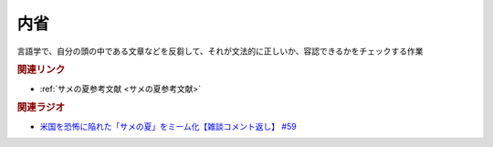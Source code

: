 内省
==========================================
.. glossary::
    内省 : な

言語学で、自分の頭の中である文章などを反芻して、それが文法的に正しいか、容認できるかをチェックする作業

.. rubric:: 関連リンク
* :ref:`サメの夏参考文献 <サメの夏参考文献>`

.. rubric:: 関連ラジオ
* `米国を恐怖に陥れた「サメの夏」をミーム化【雑談コメント返し】 #59`_

.. _米国を恐怖に陥れた「サメの夏」をミーム化【雑談コメント返し】 #59: https://www.youtube.com/watch?v=EtXBKIMqSUY
